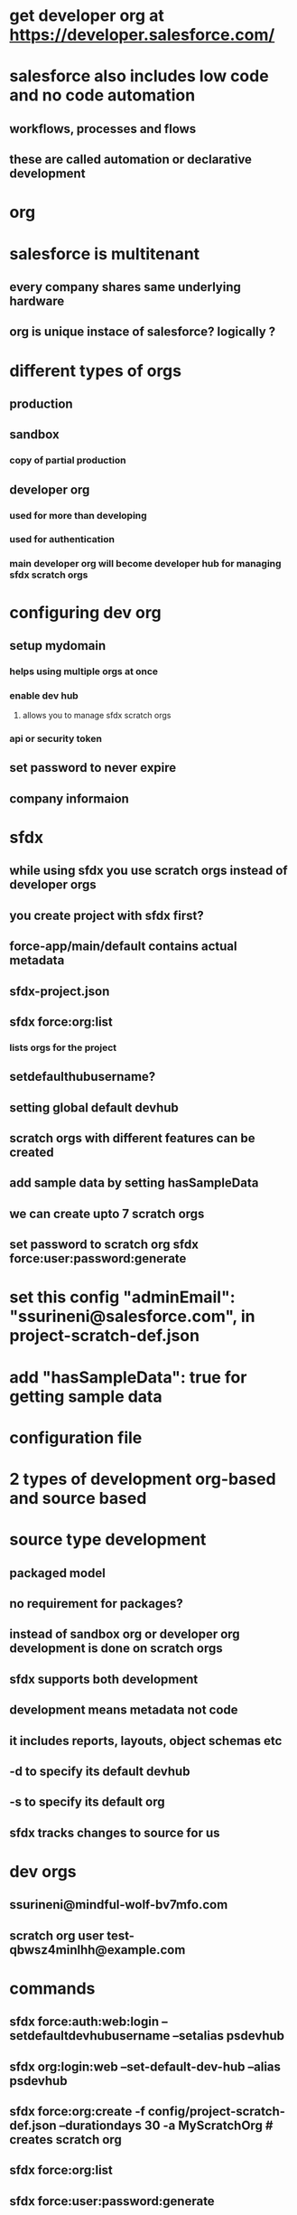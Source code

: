 * get developer org at https://developer.salesforce.com/
* salesforce also includes low code and no code automation
** workflows, processes and flows
** these are called automation or declarative development
* org
* salesforce is multitenant
** every company shares same underlying hardware
** org is unique instace of salesforce? logically ?
* different types of orgs
** production
** sandbox
*** copy of partial production
** developer org
*** used for more than developing
*** used for authentication
*** main developer org will become developer hub for managing sfdx scratch orgs
* configuring dev org
** setup mydomain
*** helps using multiple orgs at once
*** enable dev hub
**** allows you to manage sfdx scratch orgs
*** api or security token
** set password to never expire
** company informaion
* sfdx
** while using sfdx you use scratch orgs instead of developer orgs
** you create project with sfdx first?
** force-app/main/default contains actual metadata
** sfdx-project.json
** sfdx force:org:list
*** lists orgs for the project
** setdefaulthubusername?
** setting global default devhub
** scratch orgs with different features can be created
** add sample data by setting hasSampleData
** we can create upto 7 scratch orgs
** set password to scratch org sfdx force:user:password:generate
* set this config   "adminEmail": "ssurineni@salesforce.com", in project-scratch-def.json
* add   "hasSampleData": true for getting sample data
* configuration file
* 2 types of development org-based and source based
* source type development
** packaged model
** no requirement for packages?
** instead of sandbox org or developer org development is done on scratch orgs
** sfdx supports both development
** development means metadata not code
** it includes reports, layouts, object schemas etc
** -d to specify its default devhub
** -s to specify its default org
** sfdx tracks changes to source for us
* dev orgs
** ssurineni@mindful-wolf-bv7mfo.com
** scratch org user test-qbwsz4minlhh@example.com
* commands
** sfdx force:auth:web:login --setdefaultdevhubusername --setalias psdevhub
** sfdx org:login:web  --set-default-dev-hub --alias psdevhub
** sfdx force:org:create -f config/project-scratch-def.json --durationdays 30 -a MyScratchOrg # creates scratch org
** sfdx force:org:list
** sfdx force:user:password:generate
** sfdx force:user:display -u test-qbwsz4minlhh@example.com
** sfdx force:user:display -u ps1
** sfdx force:org:delete
** sfdx force:auth:web:login -s # sets default org
** sfdx push source to default scratch org
* automation landscape
** declarative tools
** coding tools
* admin tools
** workflow rules
*** same object updates
*** email notifications
